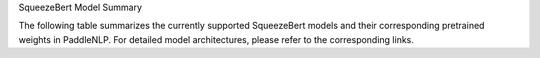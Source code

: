 SqueezeBert Model Summary

The following table summarizes the currently supported SqueezeBert models and their corresponding pretrained weights in PaddleNLP. For detailed model architectures, please refer to the corresponding links.

+----------------------------------------------------------------------------------+--------------+----------------------------------------------------------------------------------+
| Pretrained Weight                                                                | Language     | Details of the Model                                                             |
+==================================================================================+==============+==================================================================================+
| ``squeezebert-uncased``                                                          | English      | 12-layer, 768-hidden,                                                           |
|                                                                                  |              | 12-heads, 51M parameters.                                                       |
|                                                                                  |              | SqueezeBert Uncased model.                                                       |
+----------------------------------------------------------------------------------+--------------+----------------------------------------------------------------------------------+
| ``squeezebert-mnli``
+----------------------------------------------------------------------------------+--------------+----------------------------------------------------------------------------------+
| ``squeezebert-mnli``                                                             | English      | 12-layer, 768-hidden,                                                           |
|                                                                                  |              | 12-heads, 51M parameters.                                                       |
|                                                                                  |              | SqueezeBert Mnli model.                                                          |
+----------------------------------------------------------------------------------+--------------+----------------------------------------------------------------------------------+
| ``squeezebert-mnli-headless``                                                    | English      | 12-layer, 768-hidden,                                                           |
|                                                                                  |              | 12-heads, 51M parameters.                                                       |
|                                                                                  |              | SqueezeBert Mnli Headless model.                                                 |
+----------------------------------------------------------------------------------+--------------+----------------------------------------------------------------------------------+